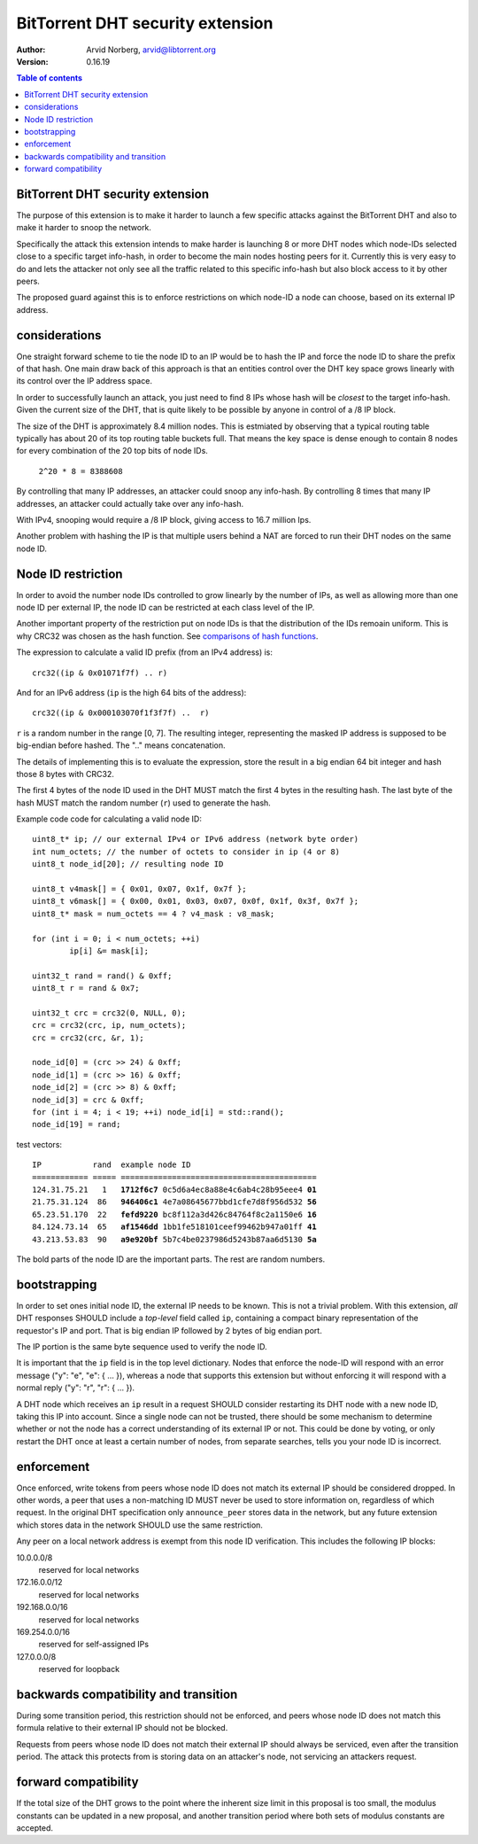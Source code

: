 =================================
BitTorrent DHT security extension
=================================

:Author: Arvid Norberg, arvid@libtorrent.org
:Version: 0.16.19

.. contents:: Table of contents
  :depth: 2
  :backlinks: none

BitTorrent DHT security extension
---------------------------------

The purpose of this extension is to make it harder to launch a few
specific attacks against the BitTorrent DHT and also to make it harder
to snoop the network.

Specifically the attack this extension intends to make harder is launching
8 or more DHT nodes which node-IDs selected close to a specific target
info-hash, in order to become the main nodes hosting peers for it. Currently
this is very easy to do and lets the attacker not only see all the traffic
related to this specific info-hash but also block access to it by other
peers.

The proposed guard against this is to enforce restrictions on which node-ID
a node can choose, based on its external IP address.

considerations
--------------

One straight forward scheme to tie the node ID to an IP would be to hash
the IP and force the node ID to share the prefix of that hash. One main
draw back of this approach is that an entities control over the DHT key
space grows linearly with its control over the IP address space.

In order to successfully launch an attack, you just need to find 8 IPs
whose hash will be *closest* to the target info-hash. Given the current
size of the DHT, that is quite likely to be possible by anyone in control
of a /8 IP block.

The size of the DHT is approximately 8.4 million nodes. This is estmiated
by observing that a typical routing table typically has about 20 of its
top routing table buckets full. That means the key space is dense enough
to contain 8 nodes for every combination of the 20 top bits of node IDs.

	``2^20 * 8 = 8388608``

By controlling that many IP addresses, an attacker could snoop any info-hash.
By controlling 8 times that many IP addresses, an attacker could actually
take over any info-hash.

With IPv4, snooping would require a /8 IP block, giving access to 16.7 million
Ips.

Another problem with hashing the IP is that multiple users behind a NAT are
forced to run their DHT nodes on the same node ID.

Node ID restriction
-------------------

In order to avoid the number node IDs controlled to grow linearly by the number
of IPs, as well as allowing more than one node ID per external IP, the node
ID can be restricted at each class level of the IP.

Another important property of the restriction put on node IDs is that the
distribution of the IDs remoain uniform. This is why CRC32 was chosen
as the hash function. See `comparisons of hash functions`__.

__ http://blog.libtorrent.org/2012/12/dht-security/

The expression to calculate a valid ID prefix (from an IPv4 address) is::

	crc32((ip & 0x01071f7f) .. r)

And for an IPv6 address (``ip`` is the high 64 bits of the address)::

	crc32((ip & 0x000103070f1f3f7f) ..  r)

``r`` is a random number in the range [0, 7]. The resulting integer,
representing the masked IP address is supposed to be big-endian before
hashed. The ".." means concatenation.

The details of implementing this is to evaluate the expression, store the
result in a big endian 64 bit integer and hash those 8 bytes with CRC32.

The first 4 bytes of the node ID used in the DHT MUST match the first 4
bytes in the resulting hash. The last byte of the hash MUST match the
random number (``r``) used to generate the hash.

.. image:: ip_id_v4.png
.. image:: ip_id_v6.png

Example code code for calculating a valid node ID::

	uint8_t* ip; // our external IPv4 or IPv6 address (network byte order)
	int num_octets; // the number of octets to consider in ip (4 or 8)
	uint8_t node_id[20]; // resulting node ID

	uint8_t v4mask[] = { 0x01, 0x07, 0x1f, 0x7f };
	uint8_t v6mask[] = { 0x00, 0x01, 0x03, 0x07, 0x0f, 0x1f, 0x3f, 0x7f };
	uint8_t* mask = num_octets == 4 ? v4_mask : v8_mask;

	for (int i = 0; i < num_octets; ++i)
		ip[i] &= mask[i];

	uint32_t rand = rand() & 0xff;
	uint8_t r = rand & 0x7;

	uint32_t crc = crc32(0, NULL, 0);
	crc = crc32(crc, ip, num_octets);
	crc = crc32(crc, &r, 1);

	node_id[0] = (crc >> 24) & 0xff;
	node_id[1] = (crc >> 16) & 0xff;
	node_id[2] = (crc >> 8) & 0xff;
	node_id[3] = crc & 0xff;
	for (int i = 4; i < 19; ++i) node_id[i] = std::rand();
	node_id[19] = rand;

test vectors:

.. parsed-literal::

	IP           rand  example node ID
	============ ===== ==========================================
	124.31.75.21   1   **1712f6c7** 0c5d6a4ec8a88e4c6ab4c28b95eee4 **01**
	21.75.31.124  86   **946406c1** 4e7a08645677bbd1cfe7d8f956d532 **56**
	65.23.51.170  22   **fefd9220** bc8f112a3d426c84764f8c2a1150e6 **16**
	84.124.73.14  65   **af1546dd** 1bb1fe518101ceef99462b947a01ff **41**
	43.213.53.83  90   **a9e920bf** 5b7c4be0237986d5243b87aa6d5130 **5a**

The bold parts of the node ID are the important parts. The rest are
random numbers.

bootstrapping
-------------

In order to set ones initial node ID, the external IP needs to be known. This
is not a trivial problem. With this extension, *all* DHT responses SHOULD include
a *top-level* field called ``ip``, containing a compact binary representation of
the requestor's IP and port. That is big endian IP followed by 2 bytes of big endian
port.

The IP portion is the same byte sequence used to verify the node ID.

It is important that the ``ip`` field is in the top level dictionary. Nodes that
enforce the node-ID will respond with an error message ("y": "e", "e": { ... }),
whereas a node that supports this extension but without enforcing it will respond
with a normal reply ("y": "r", "r": { ... }).

A DHT node which receives an ``ip`` result in a request SHOULD consider restarting
its DHT node with a new node ID, taking this IP into account. Since a single node
can not be trusted, there should be some mechanism to determine whether or
not the node has a correct understanding of its external IP or not. This could
be done by voting, or only restart the DHT once at least a certain number of
nodes, from separate searches, tells you your node ID is incorrect.

enforcement
-----------

Once enforced, write tokens from peers whose node ID does not match its external
IP should be considered dropped. In other words, a peer that uses a non-matching
ID MUST never be used to store information on, regardless of which request. In the
original DHT specification only ``announce_peer`` stores data in the network,
but any future extension which stores data in the network SHOULD use the same
restriction.

Any peer on a local network address is exempt from this node ID verification.
This includes the following IP blocks:

10.0.0.0/8
	reserved for local networks
172.16.0.0/12
	reserved for local networks
192.168.0.0/16
	reserved for local networks
169.254.0.0/16
	reserved for self-assigned IPs
127.0.0.0/8
	reserved for loopback


backwards compatibility and transition
--------------------------------------

During some transition period, this restriction should not be enforced, and
peers whose node ID does not match this formula relative to their external IP
should not be blocked.

Requests from peers whose node ID does not match their external IP should
always be serviced, even after the transition period. The attack this protects
from is storing data on an attacker's node, not servicing an attackers request.

forward compatibility
---------------------

If the total size of the DHT grows to the point where the inherent size limit
in this proposal is too small, the modulus constants can be updated in a new
proposal, and another transition period where both sets of modulus constants
are accepted.

